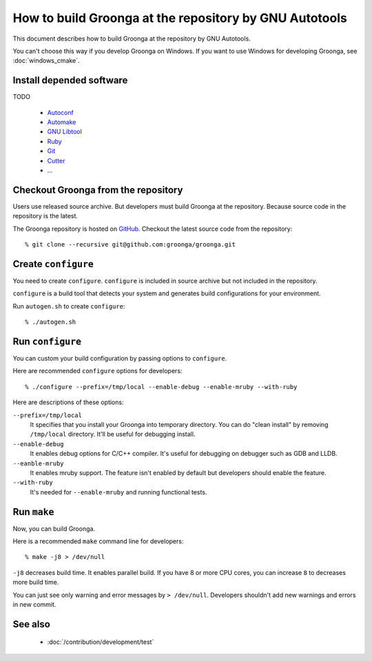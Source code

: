 .. -*- rst -*-

.. highlightlang:: none

How to build Groonga at the repository by GNU Autotools
=======================================================

This document describes how to build Groonga at the repository by GNU
Autotools.

You can't choose this way if you develop Groonga on Windows. If you
want to use Windows for developing Groonga, see :doc:`windows_cmake`.

Install depended software
-------------------------

TODO

  * `Autoconf <http://www.gnu.org/software/autoconf/>`_
  * `Automake <http://www.gnu.org/software/automake/>`_
  * `GNU Libtool <http://www.gnu.org/software/libtool/>`_
  * `Ruby <https://www.ruby-lang.org/>`_
  * `Git <https://git-scm.com/>`_
  * `Cutter <http://cutter.sourceforge.net/>`_
  * ...

Checkout Groonga from the repository
------------------------------------

Users use released source archive. But developers must build Groonga
at the repository. Because source code in the repository is the
latest.

The Groonga repository is hosted on `GitHub
<https://github.com/groonga/groonga>`_. Checkout the latest source
code from the repository::

  % git clone --recursive git@github.com:groonga/groonga.git

Create ``configure``
--------------------

You need to create ``configure``. ``configure`` is included in source
archive but not included in the repository.

``configure`` is a build tool that detects your system and generates
build configurations for your environment.

Run ``autogen.sh`` to create ``configure``::

  % ./autogen.sh

Run ``configure``
-----------------

You can custom your build configuration by passing options to
``configure``.

Here are recommended ``configure`` options for developers::

  % ./configure --prefix=/tmp/local --enable-debug --enable-mruby --with-ruby

Here are descriptions of these options:

``--prefix=/tmp/local``
    It specifies that you install your Groonga into temporary
    directory. You can do "clean install" by removing
    ``/tmp/local`` directory. It'll be useful for debugging install.

``--enable-debug``
    It enables debug options for C/C++ compiler. It's useful for
    debugging on debugger such as GDB and LLDB.

``--eanble-mruby``
    It enables mruby support. The feature isn't enabled by default
    but developers should enable the feature.

``--with-ruby``
    It's needed for ``--enable-mruby`` and running functional tests.

Run ``make``
------------

Now, you can build Groonga.

Here is a recommended ``make`` command line for developers::

  % make -j8 > /dev/null

``-j8`` decreases build time. It enables parallel build. If you have 8
or more CPU cores, you can increase ``8`` to decreases more build
time.

You can just see only warning and error messages by ``>
/dev/null``. Developers shouldn't add new warnings and errors in new
commit.

See also
--------

  * :doc:`/contribution/development/test`
